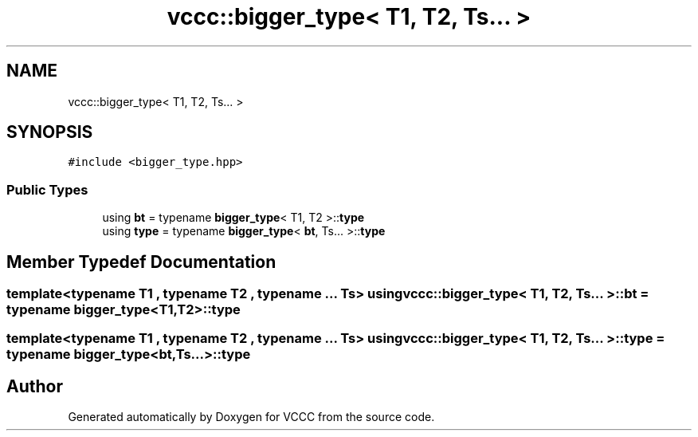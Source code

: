 .TH "vccc::bigger_type< T1, T2, Ts... >" 3 "Fri Dec 18 2020" "VCCC" \" -*- nroff -*-
.ad l
.nh
.SH NAME
vccc::bigger_type< T1, T2, Ts... >
.SH SYNOPSIS
.br
.PP
.PP
\fC#include <bigger_type\&.hpp>\fP
.SS "Public Types"

.in +1c
.ti -1c
.RI "using \fBbt\fP = typename \fBbigger_type\fP< T1, T2 >::\fBtype\fP"
.br
.ti -1c
.RI "using \fBtype\fP = typename \fBbigger_type\fP< \fBbt\fP, Ts\&.\&.\&. >::\fBtype\fP"
.br
.in -1c
.SH "Member Typedef Documentation"
.PP 
.SS "template<typename T1 , typename T2 , typename \&.\&.\&. Ts> using \fBvccc::bigger_type\fP< T1, T2, Ts\&.\&.\&. >::\fBbt\fP =  typename \fBbigger_type\fP<T1, T2>::\fBtype\fP"

.SS "template<typename T1 , typename T2 , typename \&.\&.\&. Ts> using \fBvccc::bigger_type\fP< T1, T2, Ts\&.\&.\&. >::\fBtype\fP =  typename \fBbigger_type\fP<\fBbt\fP, Ts\&.\&.\&.>::\fBtype\fP"


.SH "Author"
.PP 
Generated automatically by Doxygen for VCCC from the source code\&.
